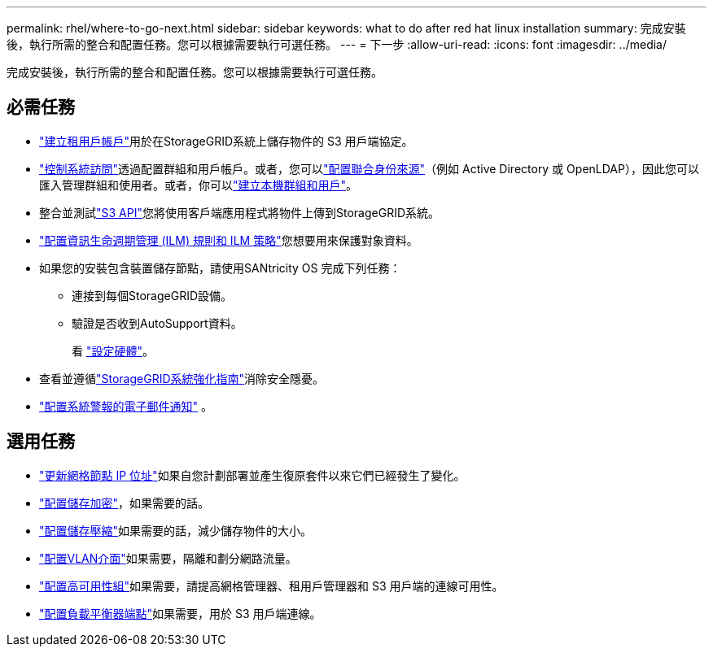 ---
permalink: rhel/where-to-go-next.html 
sidebar: sidebar 
keywords: what to do after red hat linux installation 
summary: 完成安裝後，執行所需的整合和配置任務。您可以根據需要執行可選任務。 
---
= 下一步
:allow-uri-read: 
:icons: font
:imagesdir: ../media/


[role="lead"]
完成安裝後，執行所需的整合和配置任務。您可以根據需要執行可選任務。



== 必需任務

* link:../admin/managing-tenants.html["建立租用戶帳戶"]用於在StorageGRID系統上儲存物件的 S3 用戶端協定。
* link:../admin/controlling-storagegrid-access.html["控制系統訪問"]透過配置群組和用戶帳戶。或者，您可以link:../admin/using-identity-federation.html["配置聯合身份來源"]（例如 Active Directory 或 OpenLDAP），因此您可以匯入管理群組和使用者。或者，你可以link:../admin/managing-users.html#create-a-local-user["建立本機群組和用戶"]。
* 整合並測試link:../s3/configuring-tenant-accounts-and-connections.html["S3 API"]您將使用客戶端應用程式將物件上傳到StorageGRID系統。
* link:../ilm/index.html["配置資訊生命週期管理 (ILM) 規則和 ILM 策略"]您想要用來保護對象資料。
* 如果您的安裝包含裝置儲存節點，請使用SANtricity OS 完成下列任務：
+
** 連接到每個StorageGRID設備。
** 驗證是否收到AutoSupport資料。
+
看 https://docs.netapp.com/us-en/storagegrid-appliances/installconfig/configuring-hardware.html["設定硬體"^]。



* 查看並遵循link:../harden/index.html["StorageGRID系統強化指南"]消除安全隱憂。
* link:../monitor/email-alert-notifications.html["配置系統警報的電子郵件通知"] 。




== 選用任務

* link:../maintain/changing-ip-addresses-and-mtu-values-for-all-nodes-in-grid.html["更新網格節點 IP 位址"]如果自您計劃部署並產生復原套件以來它們已經發生了變化。
* link:../admin/changing-network-options-object-encryption.html["配置儲存加密"]，如果需要的話。
* link:../admin/configuring-stored-object-compression.html["配置儲存壓縮"]如果需要的話，減少儲存物件的大小。
* link:../admin/configure-vlan-interfaces.html["配置VLAN介面"]如果需要，隔離和劃分網路流量。
* link:../admin/configure-high-availability-group.html["配置高可用性組"]如果需要，請提高網格管理器、租用戶管理器和 S3 用戶端的連線可用性。
* link:../admin/configuring-load-balancer-endpoints.html["配置負載平衡器端點"]如果需要，用於 S3 用戶端連線。

